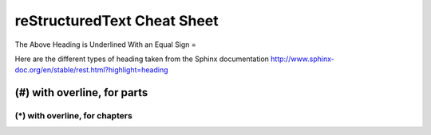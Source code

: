 reStructuredText Cheat Sheet
=============================
The Above Heading is Underlined With an Equal Sign =

Here are the different types of heading taken from the Sphinx documentation
http://www.sphinx-doc.org/en/stable/rest.html?highlight=heading

############################
(#) with overline, for parts
############################

*******************************
(*) with overline, for chapters
*******************************


